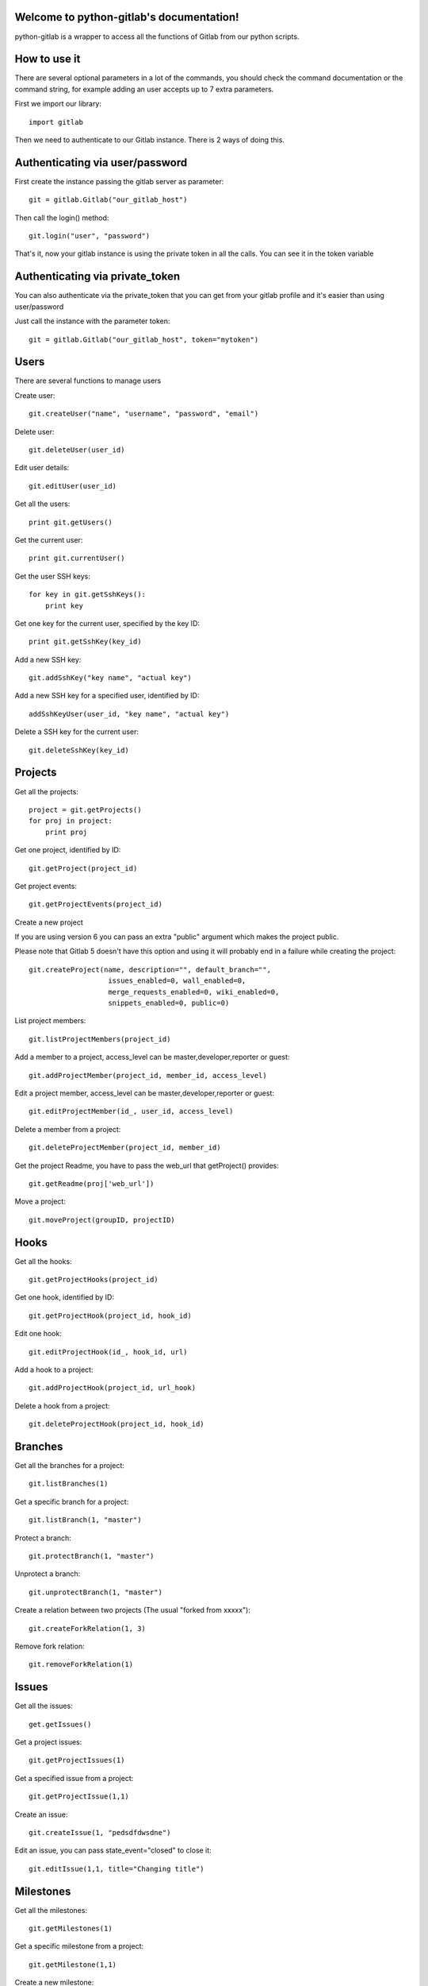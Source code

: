 .. python-gitlab documentation master file, created by
   sphinx-quickstart on Sun Aug 04 20:46:27 2013.
   You can adapt this file completely to your liking, but it should at least
   contain the root `toctree` directive.

Welcome to python-gitlab's documentation!
=========================================


python-gitlab is a wrapper to access all the functions of Gitlab from our python scripts.



How to use it
==================

There are several optional parameters in a lot of the commands, you should check the command documentation or the
command string, for example adding an user accepts up to 7 extra parameters.

First we import our library::

   import gitlab

Then we need to authenticate to our Gitlab instance. There is 2 ways of doing this.

Authenticating via user/password
==================================

First create the instance passing the gitlab server as parameter::

   git = gitlab.Gitlab("our_gitlab_host")

Then call the login() method::

   git.login("user", "password")


That's it, now your gitlab instance is using the private token in all the calls. You can see it in the token variable

Authenticating via private_token
====================================

You can also authenticate via the private_token that you can get from your gitlab profile and it's easier than using user/password

Just call the instance with the parameter token::

    git = gitlab.Gitlab("our_gitlab_host", token="mytoken")


Users
==================

There are several functions to manage users

Create user::

   git.createUser("name", "username", "password", "email")

Delete user::

   git.deleteUser(user_id)

Edit user details::

   git.editUser(user_id)

Get all the users::

   print git.getUsers()

Get the current user::

   print git.currentUser()

Get the user SSH keys::

   for key in git.getSshKeys():
       print key

Get one key for the current user, specified by the key ID::

   print git.getSshKey(key_id)

Add a new SSH key::

    git.addSshKey("key name", "actual key")

Add a new SSH key for a specified user, identified by ID::

   addSshKeyUser(user_id, "key name", "actual key")

Delete a SSH key for the current user::

   git.deleteSshKey(key_id)

Projects
===========

Get all the projects::

   project = git.getProjects()
   for proj in project:
       print proj

Get one project, identified by ID::

   git.getProject(project_id)

Get project events::

   git.getProjectEvents(project_id)

Create a new project

If you are using version 6 you can pass an extra "public" argument which makes the project public.

Please note that Gitlab 5 doesn't have this option and using it will probably end in a failure while creating the project::

   git.createProject(name, description="", default_branch="",
                      issues_enabled=0, wall_enabled=0,
                      merge_requests_enabled=0, wiki_enabled=0,
                      snippets_enabled=0, public=0)

List project members::

   git.listProjectMembers(project_id)

Add a member to a project, access_level can be master,developer,reporter or guest::

   git.addProjectMember(project_id, member_id, access_level)


Edit a project member, access_level can be master,developer,reporter or guest::

   git.editProjectMember(id_, user_id, access_level)

Delete a member from a project::

   git.deleteProjectMember(project_id, member_id)

Get the project Readme, you have to pass the web_url that getProject() provides::

    git.getReadme(proj['web_url'])

Move a project::

    git.moveProject(groupID, projectID)

Hooks
=====

Get all the hooks::

   git.getProjectHooks(project_id)

Get one hook, identified by ID::

   git.getProjectHook(project_id, hook_id)

Edit one hook::

   git.editProjectHook(id_, hook_id, url)

Add a hook to a project::

    git.addProjectHook(project_id, url_hook)

Delete a hook from a project::

    git.deleteProjectHook(project_id, hook_id)

Branches
========

Get all the branches for a project::

   git.listBranches(1)

Get a specific branch for a project::

   git.listBranch(1, "master")

Protect a branch::

   git.protectBranch(1, "master")

Unprotect a branch::

   git.unprotectBranch(1, "master")

Create a relation between two projects (The usual "forked from xxxxx")::

   git.createForkRelation(1, 3)

Remove fork relation::

   git.removeForkRelation(1)


Issues
======

Get all the issues::

   get.getIssues()

Get a project issues::

   git.getProjectIssues(1)

Get a specified issue from a project::

   git.getProjectIssue(1,1)

Create an issue::

   git.createIssue(1, "pedsdfdwsdne")

Edit an issue, you can pass state_event="closed" to close it::

   git.editIssue(1,1, title="Changing title")


Milestones
==========

Get all the milestones::

   git.getMilestones(1)

Get a specific milestone from a project::

   git.getMilestone(1,1)

Create a new milestone::

   git.createMilestone(1,"New milestone")

Edit a milestone, you can pass state_event="closed" to close it::

   git.editMilestone(1,1,title="Change milestone title")

Deploy Keys
===========
Get all the deployed keys for a project::

   git.listdeployKeys(id_)

Get one key for a project::

   git.listDeployKey(id_, key_id)

Add a key to a project::

   git.addDeployKey(id_, title, key)

Delete a key from a project::

   git.deleteDeployKey(id_, key_id)

Groups
========

Create a group::

    def createGroup(self, name, path):

Get a group. If none are specified returns all the groups::

    def getGroups(self, id_=None):

Merge support
==============

Get all the merge requests for a project::

    git.getMergeRequests(projectID, page=None, per_page=None)

Get information about a specific merge request::

    git.getMergeRequest(projectID, mergeRequestID)

Create a new merge request::

    git.reateMergeRequest(projectID, sourceBranch, targetBranch, title, assigneeID=None)

Update an existing merge request::

    git.updateMergeRequest(projectID, mergeRequestID, sourceBranch=None, targetBranch=None, title=None, assigneeID=None, closed=None)

Add a comment to a merge request::

    git.addCommentToMergeRequest(projectID, mergeRequestID, note)

